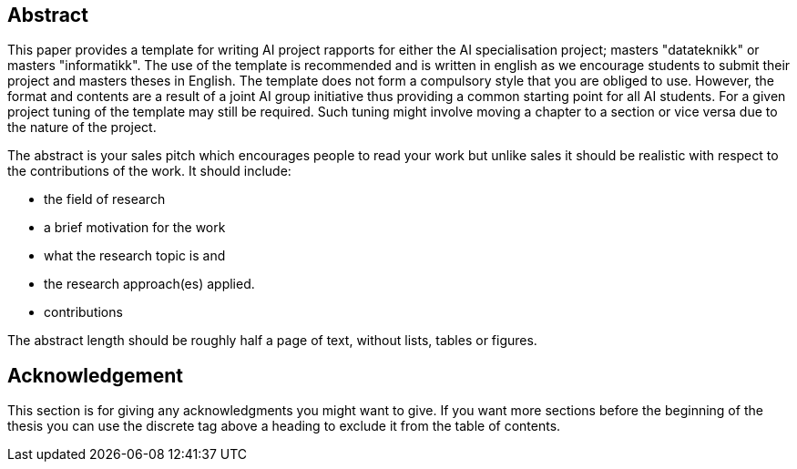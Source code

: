 [abstract]
== Abstract

This paper provides a template for writing AI project rapports for either the AI specialisation project; masters "datateknikk" or masters "informatikk".
The use of the template is recommended and is written in english as we encourage students to submit their project and masters theses in English.
The template does not form a compulsory style that you are obliged to use.
However, the format and contents are a result of a joint AI group initiative thus providing a common starting point for all AI students. For a given project tuning of the template may still be required. Such tuning might involve moving a chapter to a section or vice versa due to the nature of the project.

The abstract is your sales pitch which encourages people to read your work but unlike sales it should be realistic with respect to the contributions of the work.
It should include:

- the field of research
- a brief motivation for the work
- what the research topic is and
- the research approach(es) applied.
- contributions

The abstract length should be roughly half a page of text, without lists, tables or figures.

[discrete]
== Acknowledgement

This section is for giving any acknowledgments you might want to give.
If you want more sections before the beginning of the thesis you can use the discrete tag above a heading to exclude it from the table of contents.

